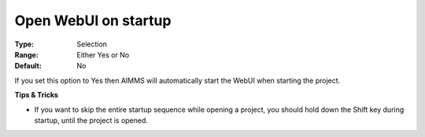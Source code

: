 

.. _Options_Startup_Open_WebUI_on_startup:


Open WebUI on startup
=====================



:Type:	Selection	
:Range:	Either Yes or No	
:Default:	No	



If you set this option to Yes then AIMMS will automatically start the WebUI when starting the project.



**Tips & Tricks** 

*	If you want to skip the entire startup sequence while opening a project, you should hold down the Shift key during startup, until the project is opened.



